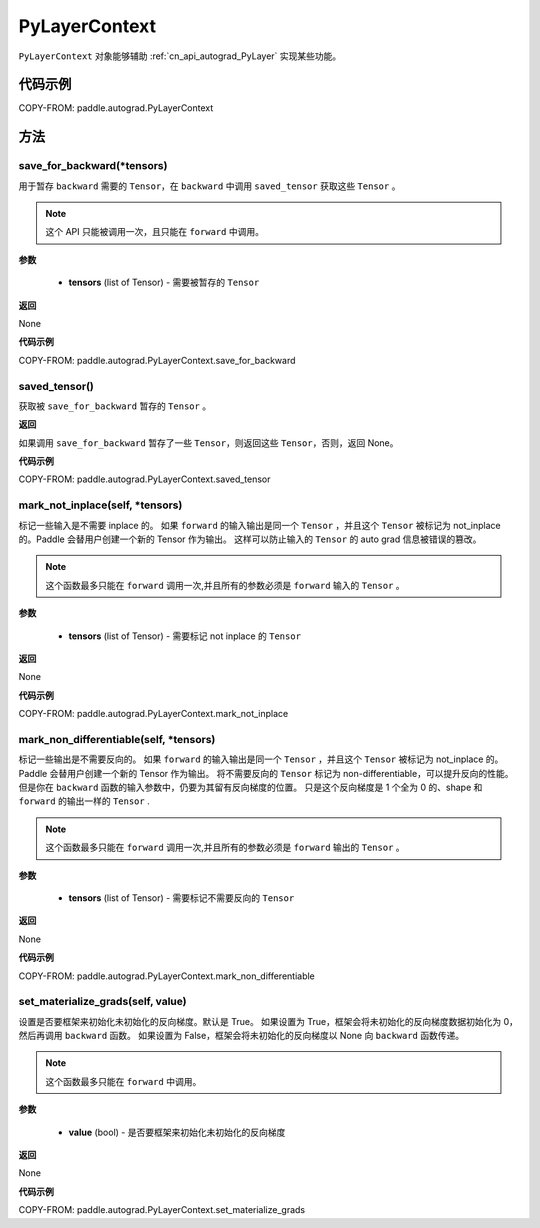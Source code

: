 .. _cn_api_autograd_PyLayerContext:

PyLayerContext
-------------------------------

.. py:class:: paddle.autograd.PyLayerContext

``PyLayerContext`` 对象能够辅助 :ref:`cn_api_autograd_PyLayer` 实现某些功能。


代码示例
::::::::::::

COPY-FROM: paddle.autograd.PyLayerContext


方法
::::::::::::
save_for_backward(*tensors)
'''''''''

用于暂存 ``backward`` 需要的  ``Tensor``，在 ``backward`` 中调用 ``saved_tensor`` 获取这些 ``Tensor`` 。

.. note::
  这个 API 只能被调用一次，且只能在 ``forward`` 中调用。

**参数**

 - **tensors** (list of Tensor) - 需要被暂存的 ``Tensor``


**返回**

None

**代码示例**

COPY-FROM: paddle.autograd.PyLayerContext.save_for_backward


saved_tensor()
'''''''''

获取被 ``save_for_backward`` 暂存的 ``Tensor`` 。


**返回**

如果调用 ``save_for_backward`` 暂存了一些 ``Tensor``，则返回这些 ``Tensor``，否则，返回 None。

**代码示例**

COPY-FROM: paddle.autograd.PyLayerContext.saved_tensor


mark_not_inplace(self, *tensors)
'''''''''

标记一些输入是不需要 inplace 的。
如果 ``forward`` 的输入输出是同一个 ``Tensor`` ，并且这个 ``Tensor`` 被标记为 not_inplace 的。Paddle 会替用户创建一个新的 Tensor 作为输出。
这样可以防止输入的 ``Tensor`` 的 auto grad 信息被错误的篡改。

.. note::
  这个函数最多只能在 ``forward`` 调用一次,并且所有的参数必须是 ``forward`` 输入的 ``Tensor`` 。

**参数**

 - **tensors** (list of Tensor) - 需要标记 not inplace 的 ``Tensor``

**返回**

None

**代码示例**

COPY-FROM: paddle.autograd.PyLayerContext.mark_not_inplace

mark_non_differentiable(self, *tensors)
'''''''''

标记一些输出是不需要反向的。
如果 ``forward`` 的输入输出是同一个 ``Tensor`` ，并且这个 ``Tensor`` 被标记为 not_inplace 的。Paddle 会替用户创建一个新的 Tensor 作为输出。
将不需要反向的 ``Tensor`` 标记为 non-differentiable，可以提升反向的性能。但是你在 ``backward`` 函数的输入参数中，仍要为其留有反向梯度的位置。
只是这个反向梯度是 1 个全为 0 的、shape 和 ``forward`` 的输出一样的 ``Tensor`` .

.. note::
  这个函数最多只能在 ``forward`` 调用一次,并且所有的参数必须是 ``forward`` 输出的 ``Tensor`` 。

**参数**

 - **tensors** (list of Tensor) - 需要标记不需要反向的 ``Tensor``


**返回**

None

**代码示例**

COPY-FROM: paddle.autograd.PyLayerContext.mark_non_differentiable

set_materialize_grads(self, value)
'''''''''

设置是否要框架来初始化未初始化的反向梯度。默认是 True。
如果设置为 True，框架会将未初始化的反向梯度数据初始化为 0，然后再调用 ``backward`` 函数。
如果设置为 False，框架会将未初始化的反向梯度以 None 向 ``backward`` 函数传递。

.. note::
  这个函数最多只能在 ``forward`` 中调用。

**参数**

 - **value** (bool) - 是否要框架来初始化未初始化的反向梯度


**返回**

None

**代码示例**

COPY-FROM: paddle.autograd.PyLayerContext.set_materialize_grads
